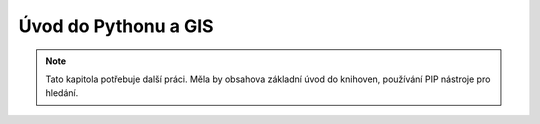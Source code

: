 Úvod do Pythonu a GIS
=====================

.. note::

    Tato kapitola potřebuje další práci. Měla by obsahova základní úvod do
    knihoven, používání PIP nástroje pro hledání.
